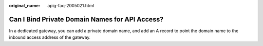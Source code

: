 :original_name: apig-faq-2005021.html

.. _apig-faq-2005021:

Can I Bind Private Domain Names for API Access?
===============================================

In a dedicated gateway, you can add a private domain name, and add an A record to point the domain name to the inbound access address of the gateway.
